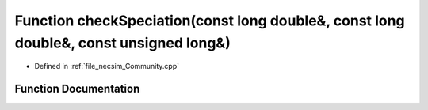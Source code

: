 .. _exhale_function__community_8cpp_1ac0d535bc74d14e6a7c851f1242548dc0:

Function checkSpeciation(const long double&, const long double&, const unsigned long&)
======================================================================================

- Defined in :ref:`file_necsim_Community.cpp`


Function Documentation
----------------------


.. doxygenfunction:: checkSpeciation(const long double&, const long double&, const unsigned long&)
